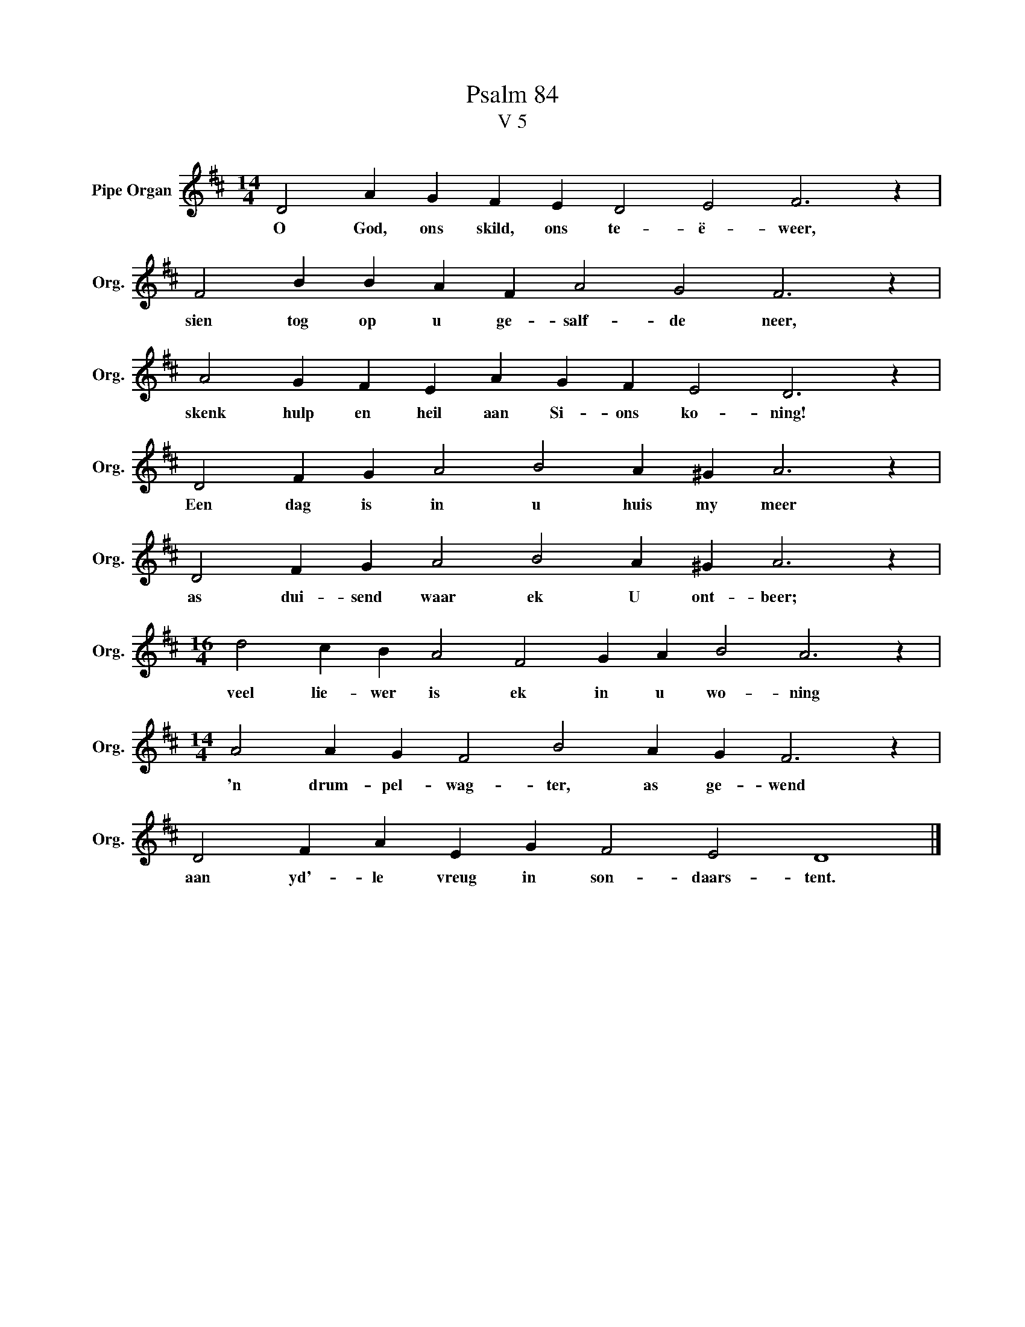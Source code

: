 X:1
T:Psalm 84
T:V 5
L:1/4
M:14/4
I:linebreak $
K:D
V:1 treble nm="Pipe Organ" snm="Org."
V:1
 D2 A G F E D2 E2 F3 z |$ F2 B B A F A2 G2 F3 z |$ A2 G F E A G F E2 D3 z |$ %3
w: O God, ons skild, ons te- ë- weer,|sien tog op u ge- salf- de neer,|skenk hulp en heil aan Si- ons ko- ning!|
 D2 F G A2 B2 A ^G A3 z |$ D2 F G A2 B2 A ^G A3 z |$[M:16/4] d2 c B A2 F2 G A B2 A3 z |$ %6
w: Een dag is in u huis my meer|as dui- send waar ek U ont- beer;|veel lie- wer is ek in u wo- ning|
[M:14/4] A2 A G F2 B2 A G F3 z |$ D2 F A E G F2 E2 D4 |] %8
w: 'n drum- pel- wag- ter, as ge- wend|aan yd'- le vreug in son- daars- tent.|

